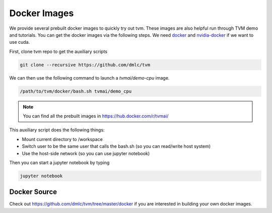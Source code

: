 .. _docker-images:

Docker Images
=============
We provide several prebuilt docker images to quickly try out tvm.
These images are also helpful run through TVM demo and tutorials.
You can get the docker images via the following steps.
We need `docker <https://docs.docker.com/engine/installation/>`_ and
`nvidia-docker <https://github.com/NVIDIA/nvidia-docker/>`_ if we want to use cuda.

First, clone tvm repo to get the auxiliary scripts

.. code:: bash

    git clone --recursive https://github.com/dmlc/tvm


We can then use the following command to launch a `tvmai/demo-cpu` image.

.. code:: bash

    /path/to/tvm/docker/bash.sh tvmai/demo_cpu

.. note::
    You can find all the prebuilt images in `<https://hub.docker.com/r/tvmai/>`_


This auxiliary script does the following things:

- Mount current directory to /workspace
- Switch user to be the same user that calls the bash.sh (so you can read/write host system)
- Use the host-side network (so you can use jupyter notebook)


Then you can start a jupyter notebook by typing

.. code:: bash

   jupyter notebook


Docker Source
-------------
Check out `<https://github.com/dmlc/tvm/tree/master/docker>`_ if you are interested in
building your own docker images.
